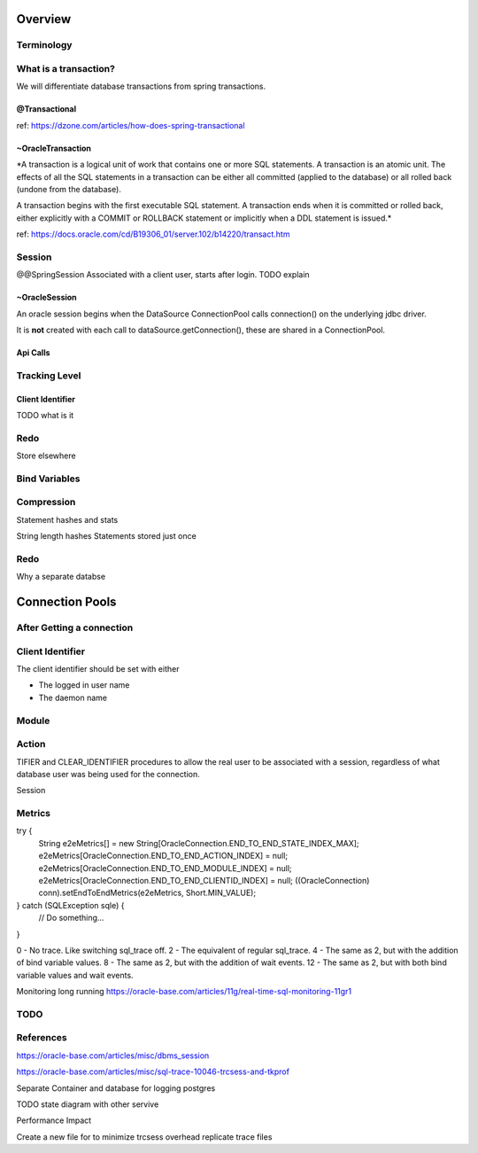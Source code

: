 Overview
========


Terminology
-----------

What is a transaction?
----------------------

We will differentiate database transactions from spring transactions.

@Transactional
**************
ref: https://dzone.com/articles/how-does-spring-transactional

~OracleTransaction
******************
*A transaction is a logical unit of work that contains one or more SQL statements. A transaction is an atomic unit. The effects of all the SQL statements in a transaction can be either all committed (applied to the database) or all rolled back (undone from the database).

A transaction begins with the first executable SQL statement. A transaction ends when it is committed or rolled back, either explicitly with a COMMIT or ROLLBACK statement or implicitly when a DDL statement is issued.*

ref:  https://docs.oracle.com/cd/B19306_01/server.102/b14220/transact.htm



Session
-------
@@SpringSession
Associated with a client user, starts after login. TODO explain

~OracleSession
**************
An oracle session begins when the DataSource ConnectionPool calls connection() 
on the underlying jdbc driver.

It is **not** created with each call to dataSource.getConnection(), these are 
shared in a ConnectionPool.


Api Calls
*********



Tracking Level
--------------

Client Identifier
*****************

TODO what is it

Redo
----
Store elsewhere

Bind Variables
--------------

Compression
-----------
Statement hashes and stats

String length
hashes 
Statements stored just once 

Redo
----
Why a separate databse


Connection Pools
================

After Getting a connection
--------------------------

Client Identifier
-----------------
The client identifier should be set with either 

* The logged in user name
* The daemon name 

Module
------

Action
------

TIFIER and CLEAR_IDENTIFIER procedures to allow the real user to be associated with a session, regardless of what database user was being used for the connection. 

Session



Metrics
-------
try {
  String e2eMetrics[] = new String[OracleConnection.END_TO_END_STATE_INDEX_MAX];
  e2eMetrics[OracleConnection.END_TO_END_ACTION_INDEX]   = null;
  e2eMetrics[OracleConnection.END_TO_END_MODULE_INDEX]   = null;
  e2eMetrics[OracleConnection.END_TO_END_CLIENTID_INDEX] = null;
  ((OracleConnection) conn).setEndToEndMetrics(e2eMetrics, Short.MIN_VALUE);
} catch (SQLException sqle) {
  // Do something...
}

0 - No trace. Like switching sql_trace off.
2 - The equivalent of regular sql_trace.
4 - The same as 2, but with the addition of bind variable values.
8 - The same as 2, but with the addition of wait events.
12 - The same as 2, but with both bind variable values and wait events.

Monitoring long running
https://oracle-base.com/articles/11g/real-time-sql-monitoring-11gr1

TODO
----


References
----------
https://oracle-base.com/articles/misc/dbms_session

https://oracle-base.com/articles/misc/sql-trace-10046-trcsess-and-tkprof

Separate Container and database for logging postgres

TODO state diagram with other servive

Performance Impact

Create a new file for to minimize trcsess overhead
replicate trace files
